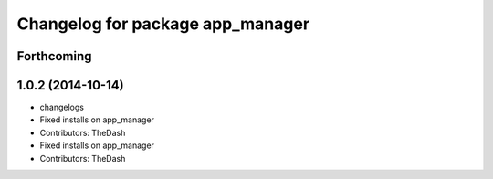 ^^^^^^^^^^^^^^^^^^^^^^^^^^^^^^^^^
Changelog for package app_manager
^^^^^^^^^^^^^^^^^^^^^^^^^^^^^^^^^

Forthcoming
-----------

1.0.2 (2014-10-14)
------------------
* changelogs
* Fixed installs on app_manager
* Contributors: TheDash

* Fixed installs on app_manager
* Contributors: TheDash
